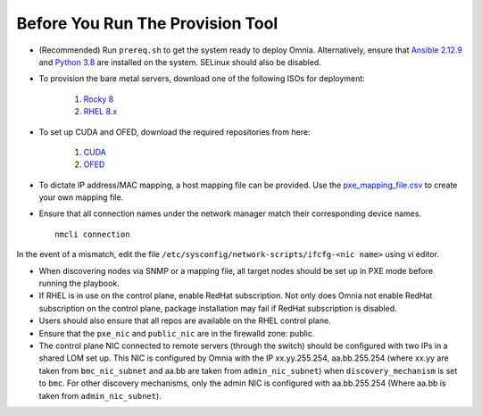 Before You Run The Provision Tool
---------------------------------

* (Recommended) Run ``prereq.sh`` to get the system ready to deploy Omnia. Alternatively, ensure that `Ansible 2.12.9 <https://docs.ansible.com/ansible/latest/reference_appendices/release_and_maintenance.html>`_ and `Python 3.8 <https://www.python.org/downloads/release/python-380/>`_ are installed on the system. SELinux should also be disabled.
* To provision the bare metal servers, download one of the following ISOs for deployment:

    1. `Rocky 8 <https://rockylinux.org/>`_

    2. `RHEL 8.x <https://www.redhat.com/en/enterprise-linux-8>`_

* To set up CUDA and OFED, download the required repositories from here:

    1. `CUDA <https://developer.nvidia.com/cuda-downloads/>`_

    2. `OFED <https://network.nvidia.com/products/infiniband-drivers/linux/mlnx_ofed/>`_

* To dictate IP address/MAC mapping, a host mapping file can be provided. Use the `pxe_mapping_file.csv <../../Samplefiles.html>`_ to create your own mapping file.

* Ensure that all connection names under the network manager match their corresponding device names. ::

    nmcli connection

In the event of a mismatch, edit the file  ``/etc/sysconfig/network-scripts/ifcfg-<nic name>`` using vi editor.

* When discovering nodes via SNMP or a mapping file, all target nodes should be set up in PXE mode before running the playbook.

* If RHEL is in use on the control plane, enable RedHat subscription. Not only does Omnia not enable RedHat subscription on the control plane, package installation may fail if RedHat subscription is disabled.

* Users should also ensure that all repos are available on the RHEL control plane.

* Ensure that the ``pxe_nic`` and ``public_nic`` are in the firewalld zone: public.

* The control plane NIC connected to remote servers (through the switch) should be configured with two IPs in a shared LOM set up. This NIC is configured by Omnia with the IP xx.yy.255.254, aa.bb.255.254 (where xx.yy are taken from ``bmc_nic_subnet`` and aa.bb are taken from ``admin_nic_subnet``) when ``discovery_mechanism`` is set to ``bmc``. For other discovery mechanisms, only the admin NIC is configured with aa.bb.255.254 (Where aa.bb is taken from ``admin_nic_subnet``).

.. image:: ../../images/ControlPlaneNic.png

 .. note::

    * After configuration and installation of the cluster, changing the control plane is not supported. If you need to change the control plane, you must redeploy the entire cluster.

    * If there are errors while executing any of the Ansible playbook commands, then re-run the playbook.

    * For servers with an existing OS being discovered via BMC, ensure that the first PXE device on target nodes should be the designated active NIC for PXE booting.








